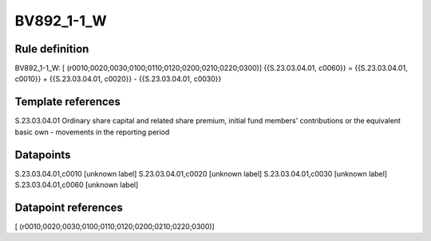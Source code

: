 ===========
BV892_1-1_W
===========

Rule definition
---------------

BV892_1-1_W: [ (r0010;0020;0030;0100;0110;0120;0200;0210;0220;0300)] {{S.23.03.04.01, c0060}} = {{S.23.03.04.01, c0010}} + {{S.23.03.04.01, c0020}} - {{S.23.03.04.01, c0030}}


Template references
-------------------

S.23.03.04.01 Ordinary share capital and related share premium, initial fund members' contributions or the equivalent basic own - movements in the reporting period


Datapoints
----------

S.23.03.04.01,c0010 [unknown label]
S.23.03.04.01,c0020 [unknown label]
S.23.03.04.01,c0030 [unknown label]
S.23.03.04.01,c0060 [unknown label]


Datapoint references
--------------------

[ (r0010;0020;0030;0100;0110;0120;0200;0210;0220;0300)]